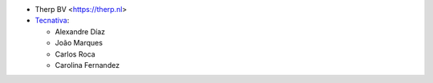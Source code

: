 * Therp BV <https://therp.nl>
* `Tecnativa <https://www.tecnativa.com>`_:

  * Alexandre Díaz
  * João Marques
  * Carlos Roca
  * Carolina Fernandez
